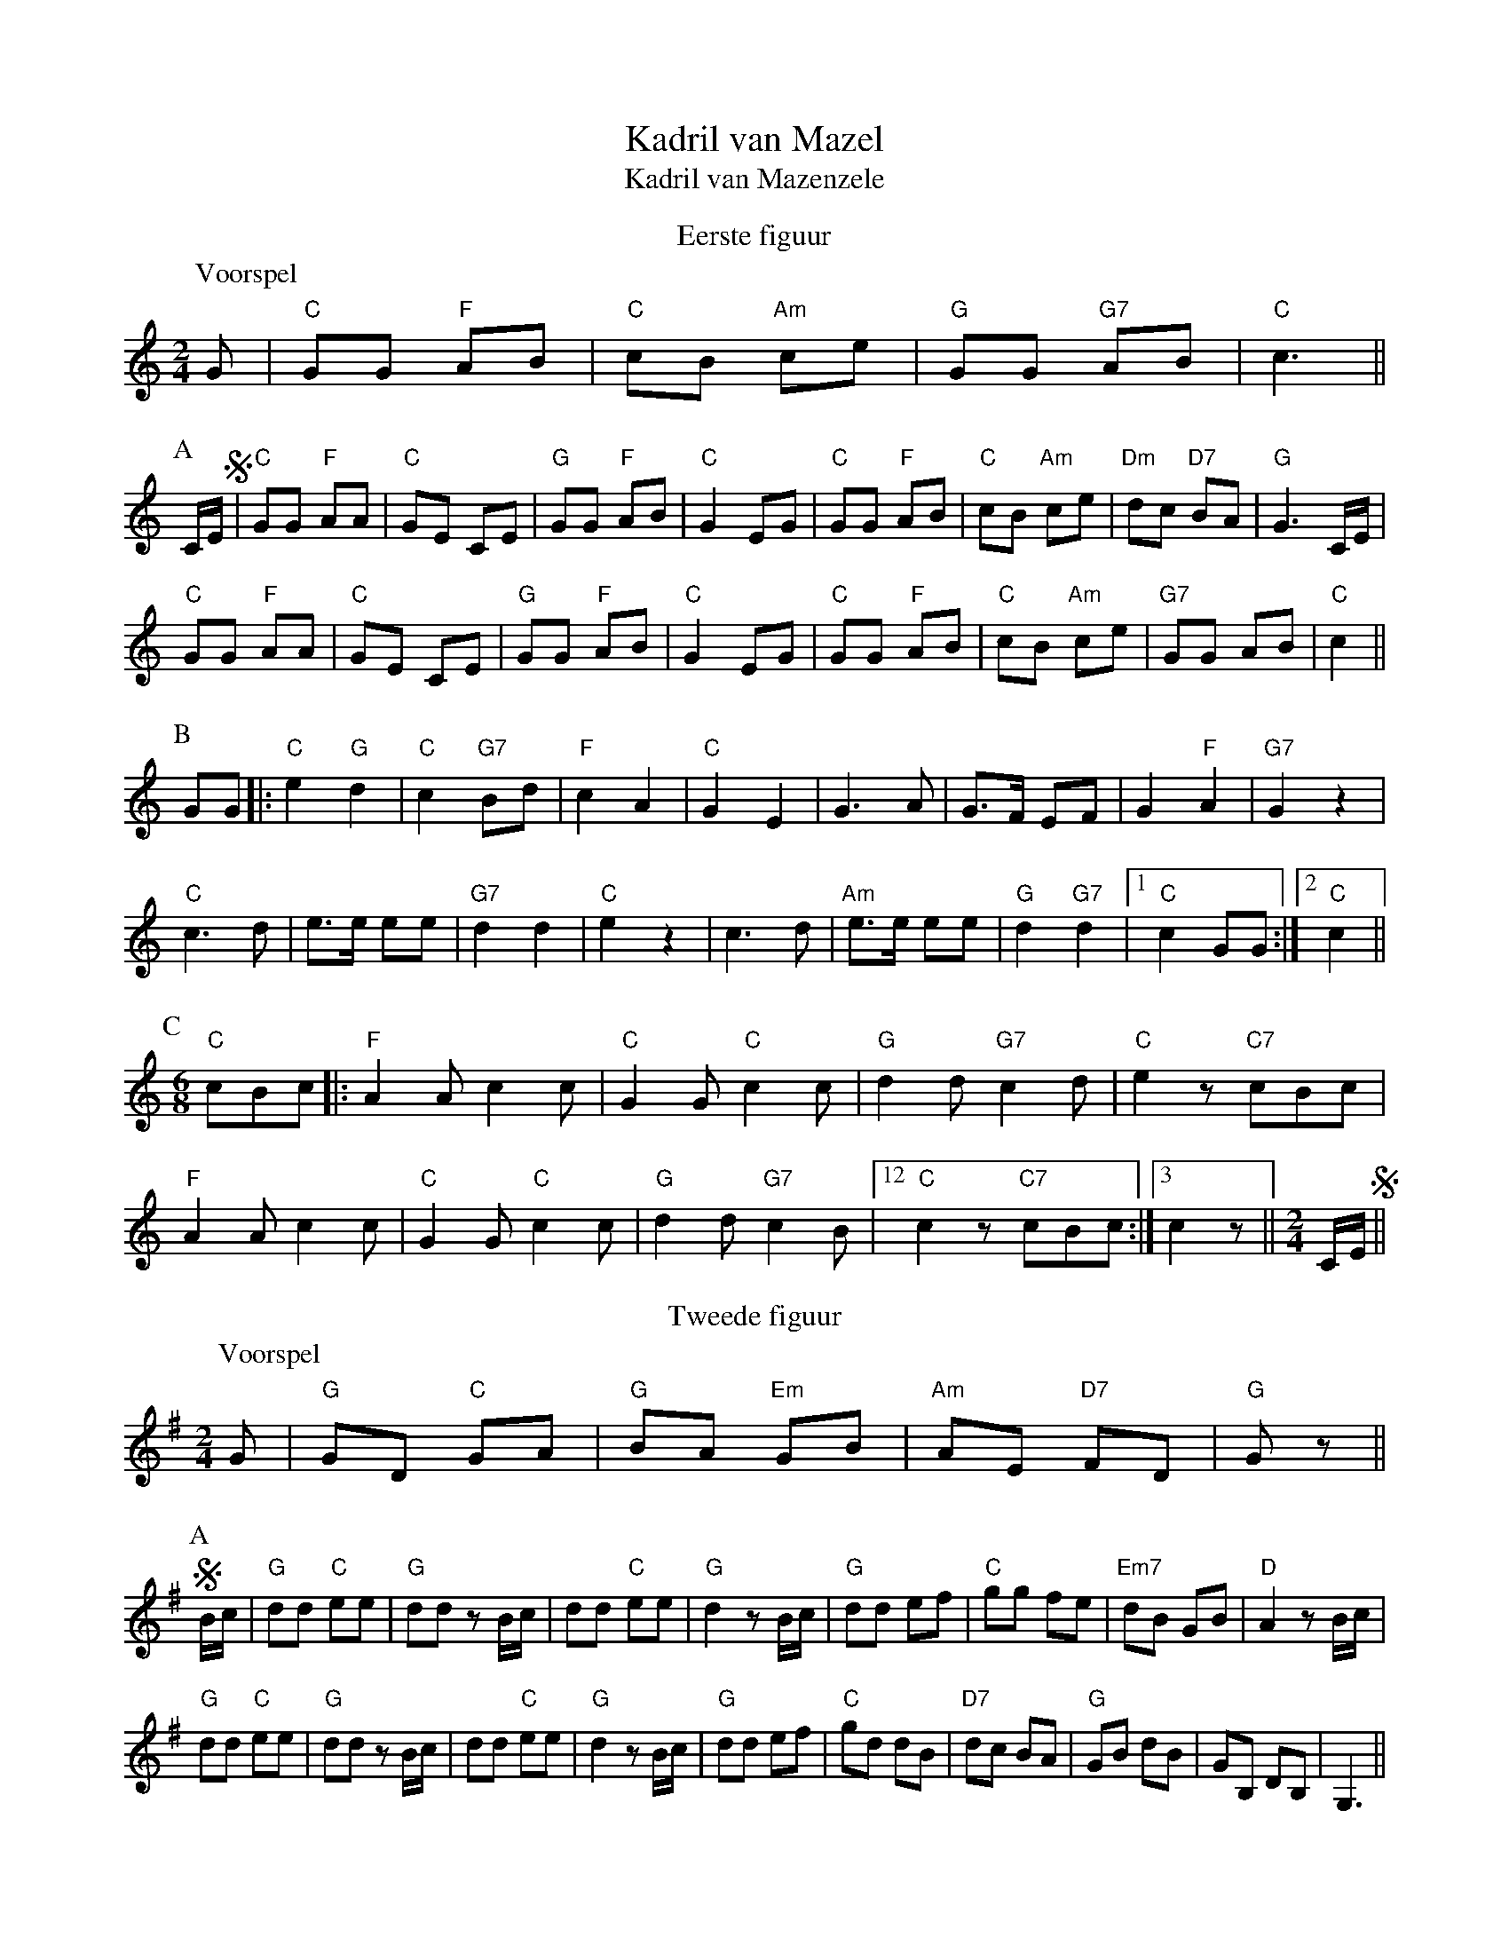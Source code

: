 X:1
T:Kadril van Mazel
T:Kadril van Mazenzele
S:Fotocopie van met de hand geschreven partituur
Z:Bert Van Vreckem <bert.vanvreckem@gmail.com>
M:2/4
L:1/8
K:C
T:Eerste figuur
P:Voorspel
G|"C"GG "F"AB|"C"cB "Am"ce|"G"GG "G7"AB|"C"c3||
P:A
C/E/!segno!|"C"GG "F"AA|"C"GE CE|"G"GG "F"AB|"C"G2 EG|"C"GG "F"AB|"C"cB "Am"ce|"Dm"dc "D7"BA|"G"G3 C/E/|
"C"GG "F"AA|"C"GE CE|"G"GG "F"AB|"C"G2 EG|"C"GG "F"AB|"C"cB "Am"ce|"G7"GG AB|"C"c2||
P:B
GG|:"C"e2 "G"d2|"C"c2 "G7"Bd|"F"c2 A2|"C"G2 E2|G3 A|G>F EF|G2 "F"A2|"G7"G2 z2|
"C"c3 d|e>e ee|"G7"d2 d2|"C"e2 z2|c3 d|"Am"e>e ee|"G"d2 "G7"d2|[1"C"c2 GG:|[2"C"c2||
P:C
M:6/8
"C"cBc|:"F"A2A c2c|"C"G2G "C"c2c|"G"d2d "G7"c2d|"C"e2z "C7"cBc|
"F"A2A c2c|"C"G2G "C"c2c|"G"d2d "G7"c2B|[12"C"c2z "C7"cBc:|[3c2z||[M:2/4]C/E/!segno!||
T:Tweede figuur
K:G
P:Voorspel
G|"G"GD "C"GA|"G"BA "Em"GB|"Am"AE "D7"FD| "G"Gz||
P:A
!segno!B/c/|"G"dd "C"ee|"G"dd zB/c/|dd "C"ee|"G"d2 zB/c/|"G"dd ef|"C"gg fe|"Em7"dB GB|"D"A2 zB/c/|
"G"dd "C"ee|"G"dd zB/c/|dd "C"ee|"G"d2 zB/c/|"G"dd ef|"C"gd dB|"D7"dc BA|"G"GB dB|GB, DB,|G,3||
P:B
G|"G"GD GA|"Em"BA GB|"D"AG FA|"G"G2DG|"G"GD GA|"Em"BA GB|"A7"AG FE|"D"D3 G|
"G"GD GA|"Em"BA GB|"D"AG FA|"G"G2DG|"G"GD GA|"Em"BA GB|"Am"AE "D7"FD| "G"G2z!segno!|]
T:Derde figuur
K:C
P:Voorspel
"C"G AG|c2 c2|d2 c2|(e4|e)(efg)|("G"gf) (fe)|"D7"d2 "G7"e2|("C"c4|c)||
P:A
!segno!G EG|"C"CC/C/ (C2|C)C B,C|("G7"D4|D)F EF|"G7"B,B,/B,/ (B,2|B,)B, A,G,|("C"G4|G)G EG|
"C"CC/C/ (C2|C)C DE|"F"F4|A4|"G7"GG/G/ GA|Gz zG/A/|"rall."GF ED|"C"Cz||G|
P:B
"C"CC/C/ CE|"G7"DD/D/ DF|"C"EG "F"AF|"C"EC "G6"ED|"C"CC/C/ CE|"G7"DD/D/ DF|"C"EG "D5"EC|"G"Dz G,B,|
"C"CC/C/ CE|"G7"DD/D/ DF|"C"EG "F"AF|"C"EC "G6"ED|"C"CC/C/ CE|"G7"DD/D/ DF|"C"EG "G7"ED C||
"a tempo"G AG|"C"c2c2|d2c2|(e4|e)G AG|[c2e2][c2e2]|[d2f2][c2e2]|([e4g4]|[eg])e fg|"G7"g2f2|e2f2|(d4|d)d ef|fd BA|"G"G2 "F"a2|("G"g4|g)G AG|
"C"c2c2|d2c2|(e4|e)G AG|[c2e2][c2e2]|[d2f2][c2e2]|([e4g4]|[eg])G AG|"C7"g2e2|f2g2|"F"a4|"Fm"c'4|"G7"bg fd|B2G2|("C"c4|c)!segno!|]
T:Vierde figuur
P:Voorspel
"F"A3A|"C"G2G2|"F"A4|"G7"B4|("C"c4|c)z||
P:A
!segno!C>E|"C"G2G2|G2 c>A|(G4|G)G FE|"G7"D4|DF ED|("C"C4|C)c cB|"F"A3A|B3A|"C"A2 Gz|zG AG|
"Dm"F3D|"G7"G3F|"C"F2Ez|zC EG|"G7"c3c|d2c2|("F"A4|A)c BA|"C"G3G|"F"A2 "G7"B2|("C"c4|c)||
P:B
E>F|"C"G>G GG|AG ^FG|A2G2|E2 z2|"G7"D3E|F2F2|"C"E3F|G2G2|"F"A3A|"C"G2G2|"F"A4|"G7"B4|("C"c4|c)z!segno!|]
